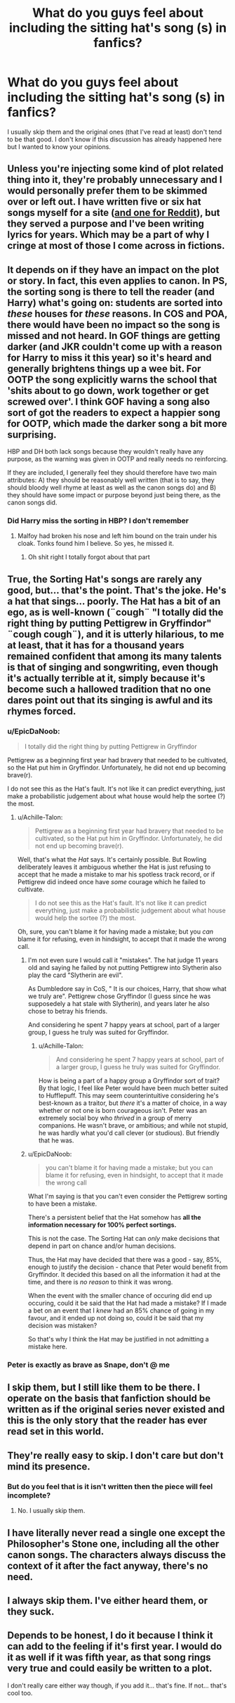 #+TITLE: What do you guys feel about including the sitting hat's song (s) in fanfics?

* What do you guys feel about including the sitting hat's song (s) in fanfics?
:PROPERTIES:
:Author: bkunimakki1
:Score: 4
:DateUnix: 1557405028.0
:DateShort: 2019-May-09
:FlairText: Discussion
:END:
I usually skip them and the original ones (that I've read at least) don't tend to be that good. I don't know if this discussion has already happened here but I wanted to know your opinions.


** Unless you're injecting some kind of plot related thing into it, they're probably unnecessary and I would personally prefer them to be skimmed over or left out. I have written five or six hat songs myself for a site ([[https://www.reddit.com/r/harrypotter/comments/9dxrcv/ec_september_serenade/][and one for Reddit]]), but they served a purpose and I've been writing lyrics for years. Which may be a part of why I cringe at most of those I come across in fictions.
:PROPERTIES:
:Author: Macallion
:Score: 15
:DateUnix: 1557406453.0
:DateShort: 2019-May-09
:END:


** It depends on if they have an impact on the plot or story. In fact, this even applies to canon. In PS, the sorting song is there to tell the reader (and Harry) what's going on: students are sorted into /these/ houses for /these/ reasons. In COS and POA, there would have been no impact so the song is missed and not heard. In GOF things are getting darker (and JKR couldn't come up with a reason for Harry to miss it this year) so it's heard and generally brightens things up a wee bit. For OOTP the song explicitly warns the school that 'shits about to go down, work together or get screwed over'. I think GOF having a song also sort of got the readers to expect a happier song for OOTP, which made the darker song a bit more surprising.

HBP and DH both lack songs because they wouldn't really have any purpose, as the warning was given in OOTP and really needs no reinforcing.

If they are included, I generally feel they should therefore have two main attributes: A) they should be reasonably well written (that is to say, they should bloody well rhyme at least as well as the canon songs do) and B) they should have some impact or purpose beyond just being there, as the canon songs did.
:PROPERTIES:
:Author: Erebus1999
:Score: 8
:DateUnix: 1557417266.0
:DateShort: 2019-May-09
:END:

*** Did Harry miss the sorting in HBP? I don't remember
:PROPERTIES:
:Author: bkunimakki1
:Score: 2
:DateUnix: 1557419732.0
:DateShort: 2019-May-09
:END:

**** Malfoy had broken his nose and left him bound on the train under his cloak. Tonks found him I believe. So yes, he missed it.
:PROPERTIES:
:Author: Erebus1999
:Score: 3
:DateUnix: 1557422570.0
:DateShort: 2019-May-09
:END:

***** Oh shit right I totally forgot about that part
:PROPERTIES:
:Author: bkunimakki1
:Score: 2
:DateUnix: 1557422602.0
:DateShort: 2019-May-09
:END:


** True, the Sorting Hat's songs are rarely any good, but... that's the point. That's the joke. He's a hat that sings... poorly. The Hat has a bit of an ego, as is well-known (¨cough¨ "I totally did the right thing by putting Pettigrew in Gryffindor" ¨cough cough¨), and it is utterly hilarious, to me at least, that it has for a thousand years remained confident that among its many talents is that of singing and songwriting, even though it's actually terrible at it, simply because it's become such a hallowed tradition that no one dares point out that its singing is awful and its rhymes forced.
:PROPERTIES:
:Author: Achille-Talon
:Score: 13
:DateUnix: 1557405616.0
:DateShort: 2019-May-09
:END:

*** u/EpicDaNoob:
#+begin_quote
  I totally did the right thing by putting Pettigrew in Gryffindor
#+end_quote

Pettigrew as a beginning first year had bravery that needed to be cultivated, so the Hat put him in Gryffindor. Unfortunately, he did not end up becoming brave(r).

I do not see this as the Hat's fault. It's not like it can predict everything, just make a probabilistic judgement about what house would help the sortee (?) the most.
:PROPERTIES:
:Author: EpicDaNoob
:Score: 10
:DateUnix: 1557410963.0
:DateShort: 2019-May-09
:END:

**** u/Achille-Talon:
#+begin_quote
  Pettigrew as a beginning first year had bravery that needed to be cultivated, so the Hat put him in Gryffindor. Unfortunately, he did not end up becoming brave(r).
#+end_quote

Well, that's what the /Hat/ says. It's certainly possible. But Rowling deliberately leaves it ambiguous whether the Hat is just refusing to accept that he made a mistake to mar his spotless track record, or if Pettigrew did indeed once have /some/ courage which he failed to cultivate.

#+begin_quote
  I do not see this as the Hat's fault. It's not like it can predict everything, just make a probabilistic judgement about what house would help the sortee (?) the most.
#+end_quote

Oh, sure, you can't blame it for having made a mistake; but you /can/ blame it for refusing, even in hindsight, to accept that it made the wrong call.
:PROPERTIES:
:Author: Achille-Talon
:Score: 3
:DateUnix: 1557413609.0
:DateShort: 2019-May-09
:END:

***** I'm not even sure I would call it "mistakes". The hat judge 11 years old and saying he failed by not putting Pettigrew into Slytherin also play the card "Slytherin are evil".

As Dumbledore say in CoS, " It is our choices, Harry, that show what we truly are". Pettigrew chose Gryffindor (I guess since he was supposedely a hat stale with Slytherin), and years later he also chose to betray his friends.

And considering he spent 7 happy years at school, part of a larger group, I guess he truly was suited for Gryffindor.
:PROPERTIES:
:Author: PlusMortgage
:Score: 7
:DateUnix: 1557431134.0
:DateShort: 2019-May-10
:END:

****** u/Achille-Talon:
#+begin_quote
  And considering he spent 7 happy years at school, part of a larger group, I guess he truly was suited for Gryffindor.
#+end_quote

How is being a part of a happy group a Gryffindor sort of trait? By that logic, I feel like Peter would have been much better suited to Hufflepuff. This may seem counterintuitive considering he's best-known as a traitor, but /there/ it's a matter of choice, in a way whether or not one is born courageous isn't. Peter was an extremely social boy who /thrived/ in a group of merry companions. He wasn't brave, or ambitious; and while not stupid, he was hardly what you'd call clever (or studious). But friendly that he was.
:PROPERTIES:
:Author: Achille-Talon
:Score: 1
:DateUnix: 1557477119.0
:DateShort: 2019-May-10
:END:


***** u/EpicDaNoob:
#+begin_quote
  you can't blame it for having made a mistake; but you can blame it for refusing, even in hindsight, to accept that it made the wrong call
#+end_quote

What I'm saying is that you can't even consider the Pettigrew sorting to have been a mistake.

There's a persistent belief that the Hat somehow has *all the information necessary for 100% perfect sortings.*

This is not the case. The Sorting Hat can /only/ make decisions that depend in part on chance and/or human decisions.

Thus, the Hat may have decided that there was a good - say, 85%, enough to justify the decision - chance that Peter would benefit from Gryffindor. It decided this based on all the information it had at the time, and there is /no reason/ to think it was wrong.

When the event with the smaller chance of occuring did end up occuring, could it be said that the Hat had made a mistake? If I made a bet on an event that I /knew/ had an 85% chance of going in my favour, and it ended up not doing so, could it be said that my decision was mistaken?

So that's why I think the Hat may be justified in not admitting a mistake here.
:PROPERTIES:
:Author: EpicDaNoob
:Score: 1
:DateUnix: 1557492692.0
:DateShort: 2019-May-10
:END:


*** Peter is exactly as brave as Snape, don't @ me
:PROPERTIES:
:Author: Slightly_Too_Heavy
:Score: 2
:DateUnix: 1557439067.0
:DateShort: 2019-May-10
:END:


** I skip them, but I still like them to be there. I operate on the basis that fanfiction should be written as if the original series never existed and this is the only story that the reader has ever read set in this world.
:PROPERTIES:
:Author: Taure
:Score: 4
:DateUnix: 1557418061.0
:DateShort: 2019-May-09
:END:


** They're really easy to skip. I don't care but don't mind its presence.
:PROPERTIES:
:Author: Fredrik1994
:Score: 3
:DateUnix: 1557414475.0
:DateShort: 2019-May-09
:END:

*** But do you feel that is it isn't written then the piece will feel incomplete?
:PROPERTIES:
:Author: bkunimakki1
:Score: 1
:DateUnix: 1557414543.0
:DateShort: 2019-May-09
:END:

**** No. I usually skip them.
:PROPERTIES:
:Author: Fredrik1994
:Score: 2
:DateUnix: 1557416714.0
:DateShort: 2019-May-09
:END:


** I have literally never read a single one except the Philosopher's Stone one, including all the other canon songs. The characters always discuss the context of it after the fact anyway, there's no need.
:PROPERTIES:
:Author: Slightly_Too_Heavy
:Score: 3
:DateUnix: 1557439011.0
:DateShort: 2019-May-10
:END:


** I always skip them. I've either heard them, or they suck.
:PROPERTIES:
:Author: 69frum
:Score: 2
:DateUnix: 1557429631.0
:DateShort: 2019-May-09
:END:


** Depends to be honest, I do it because I think it can add to the feeling if it's first year. I would do it as well if it was fifth year, as that song rings very true and could easily be written to a plot.

I don't really care either way though, if you add it... that's fine. If not... that's cool too.
:PROPERTIES:
:Author: ACI100
:Score: 1
:DateUnix: 1557447399.0
:DateShort: 2019-May-10
:END:
